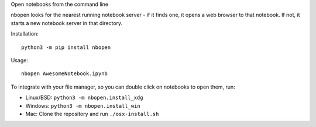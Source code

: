 Open notebooks from the command line

nbopen looks for the nearest running notebook server - if it finds one, it
opens a web browser to that notebook. If not, it starts a new notebook server
in that directory.

Installation::

    python3 -m pip install nbopen

Usage::

    nbopen AwesomeNotebook.ipynb

To integrate with your file manager, so you can double click on notebooks
to open them, run:

* Linux/BSD: ``python3 -m nbopen.install_xdg``
* Windows: ``python3 -m nbopen.install_win``
* Mac: Clone the repository and run ``./osx-install.sh``

